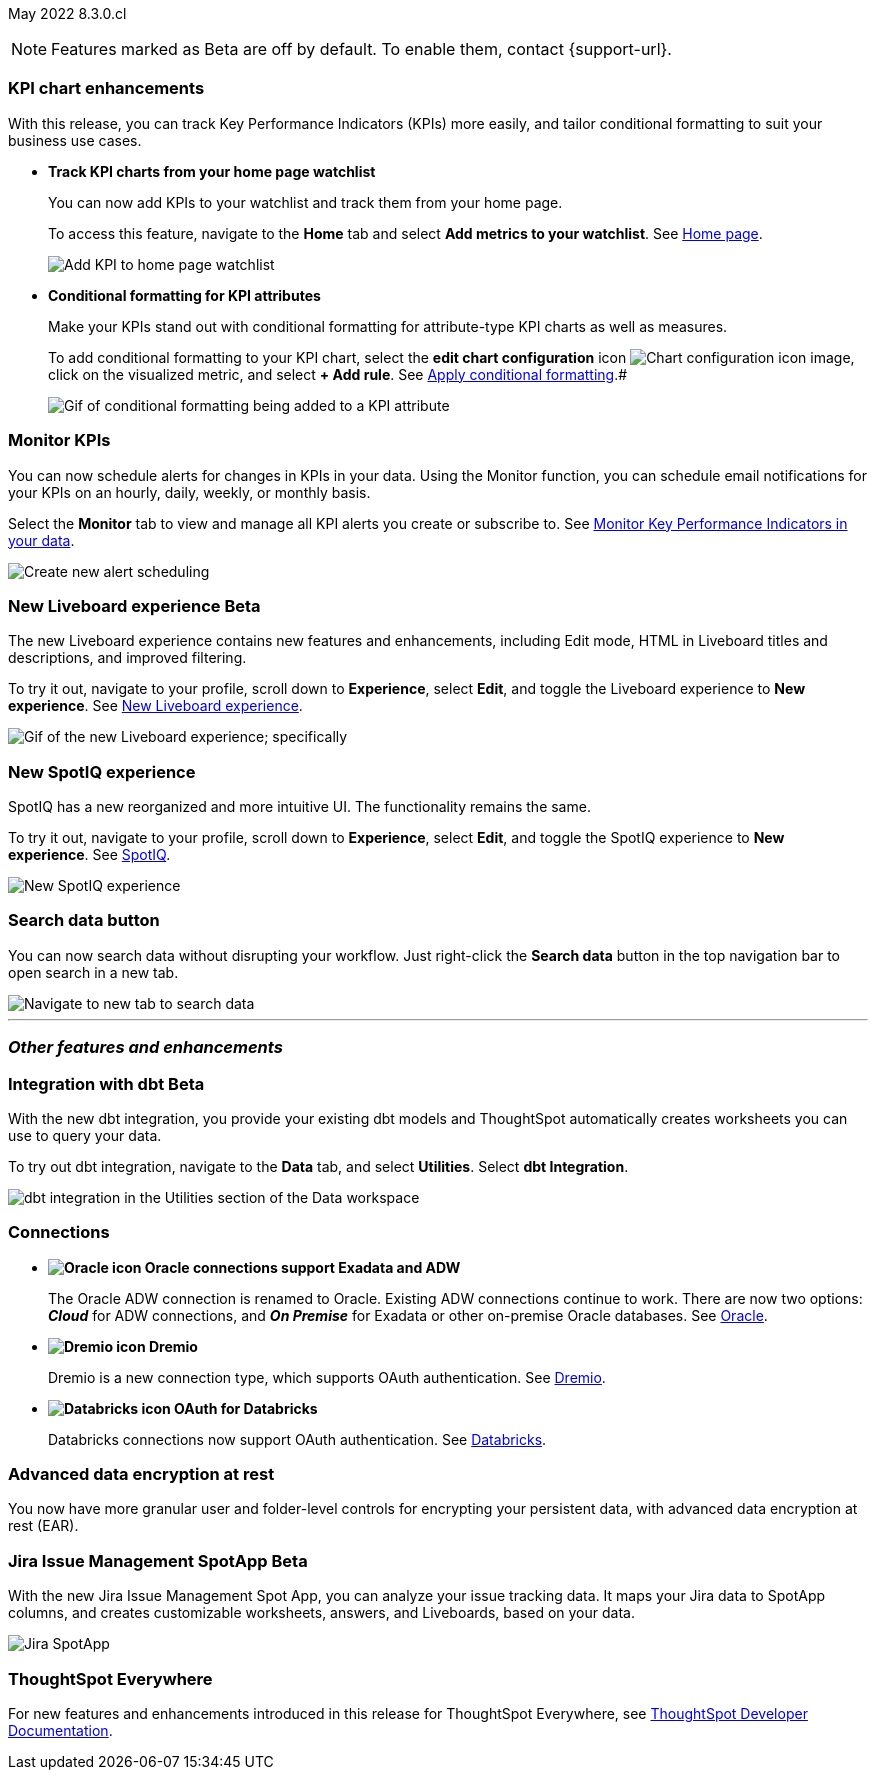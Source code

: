 ifndef::pendo-links[]
May 2022 [label label-dep]#8.3.0.cl#
endif::[]
ifdef::pendo-links[]
[month-year-whats-new]#May 2022#
[label label-dep-whats-new]#8.3.0.cl#
endif::[]

ifndef::pendo-links[]
NOTE: Features marked as [.badge.badge-update-note]#Beta# are off by default. To enable them, contact {support-url}.
endif::[]
ifndef::free-trial-feature[]
ifdef::pendo-links[]
NOTE: Features marked as [.badge.badge-update-whats-new]#Beta# are off by default. To enable them, contact {support-url}.
endif::[]
endif::free-trial-feature[]

[#primary-8.3.0.cl]

[#8-3-0-cl-kpi]
[discrete]
=== KPI chart enhancements

With this release, you can track Key Performance Indicators (KPIs) more easily, and tailor conditional formatting to suit your business use cases.

[#8-3-0-cl-kpi-homepage]
* *Track KPI charts from your home page watchlist*
+
You can now add KPIs to your watchlist and track them from your home page.
+
To access this feature, navigate to the *Home* tab and select *Add metrics to your watchlist*.
ifndef::pendo-links[]
See xref:thoughtspot-one-homepage.adoc#quick-links[Home page].
endif::[]
ifdef::pendo-links[]
See xref:thoughtspot-one-homepage.adoc#quick-links[Home page,window=_blank].
endif::[]
+
image:kpi-watchlist.gif[Add KPI to home page watchlist]

[#8-3-0-cl-kpi-conditional-formatting]
* *Conditional formatting for KPI attributes*
+
Make your KPIs stand out with conditional formatting for attribute-type KPI charts as well as measures.
+
To add conditional formatting to your KPI chart, select the *edit chart configuration* icon image:icon-gear-10px.png[Chart configuration icon image], click on the visualized metric, and select *+ Add rule*.
ifndef::pendo-links[]
See xref:chart-kpi.adoc#kpi-conditional[Apply conditional formatting].#
endif::[]
ifdef::pendo-links[]
See xref:chart-kpi.adoc#kpi-conditional[Apply conditional formatting,window=_blank].
endif::[]
+
image:kpi-conditional-attribute.gif[Gif of conditional formatting being added to a KPI attribute]

ifndef::free-trial-feature[]
[#8-3-0-cl-monitor]
[discrete]
=== Monitor KPIs

You can now schedule alerts for changes in KPIs in your data. Using the Monitor function, you can schedule email notifications for your KPIs on an hourly, daily, weekly, or monthly basis.

Select the *Monitor* tab to view and manage all KPI alerts you create or subscribe to. [.show-hide]#See xref:monitor.adoc[Monitor Key Performance Indicators in your data].#

image::monitor-alert.png[Create new alert scheduling]

endif::[]

ifndef::free-trial-feature[]
[#8-3-0-cl-liveboard-v2]
ifndef::pendo-links[]
[discrete]
=== New Liveboard experience [.badge.badge-update]#Beta#
endif::[]
ifdef::pendo-links[]
[discrete]
=== New Liveboard experience [.badge.badge-update-whats-new]#Beta#
endif::[]

The new Liveboard experience contains new features and enhancements, including Edit mode, HTML in Liveboard titles and descriptions, and improved filtering.

To try it out, navigate to your profile, scroll down to *Experience*, select *Edit*, and toggle the Liveboard experience to *New experience*.
ifndef::pendo-links[]
See xref:liveboard-experience-new.adoc[New Liveboard experience].
endif::[]
ifdef::pendo-links[]
See xref:liveboard-experience-new.adoc[New Liveboard experience,window=_blank].
endif::[]

image::new-liveboard-experience-gif.gif[Gif of the new Liveboard experience; specifically, the new edit button and the new filter functionality]
endif::[]

ifdef::free-trial-feature[]
[#8-3-0-cl-previously-viewed]
[discrete]
=== Recently viewed Liveboard and answer suggestions

Go to your most-viewed Liveboards and answers more quickly, with recently viewed suggestions. When you search answers, ThoughtSpot now suggests Liveboards and answers you've recently viewed, as well as popular objects.

To search answers, select the *Search answers and Liveboards* search bar in the top navigation bar, or near the top of the screen on your home page.
ifndef::pendo-links[]
See xref:search-answers.adoc[Search answers].
endif::[]
ifdef::pendo-links[]
See xref:search-answers.adoc[Search answers,window=_blank].
endif::[]

image::search-suggestions.png[Recently viewed object suggestions]
endif::[]

[#8-3-0-cl-spotiq]
[discrete]
=== New SpotIQ experience

SpotIQ has a new reorganized and more intuitive UI. The functionality remains the same.

To try it out, navigate to your profile, scroll down to *Experience*, select *Edit*, and toggle the SpotIQ experience to *New experience*.
ifndef::pendo-links[]
See xref:spotiq.adoc[SpotIQ].
endif::[]
ifdef::pendo-links[]
See xref:spotiq.adoc[SpotIQ,window=_blank].
endif::[]

image::spotiq-v2-ui.png[New SpotIQ experience]

[#8-3-0-cl-search-data]
[discrete]
=== Search data button

You can now search data without disrupting your workflow. Just right-click the *Search data* button in the top navigation bar to open search in a new tab.

image::search-data-new-tab.gif[Navigate to new tab to search data]

'''
[#secondary-8.3.0.cl]
[discrete]
=== _Other features and enhancements_

ifndef::free-trial-feature[]
[#8-3-0-cl-dbt]
ifndef::pendo-links[]
[discrete]
=== Integration with dbt [.badge.badge-update]#Beta#
endif::[]
ifdef::pendo-links[]
[discrete]
=== Integration with dbt [.badge.badge-update-whats-new]#Beta#
endif::[]
With the new dbt integration, you provide your existing dbt models and ThoughtSpot automatically creates worksheets you can use to query your data.

To try out dbt integration, navigate to the *Data* tab, and select *Utilities*. Select *dbt Integration*.

image::dbt-integration.png[dbt integration in the Utilities section of the Data workspace]
endif::[]

[#8-3-0-cl-connections]
[discrete]
=== Connections

// summary sentence

[#8-3-0-cl-oracle]
* *image:oracle_sm.png[Oracle icon] Oracle connections support Exadata and ADW*
+
The Oracle ADW connection is renamed to Oracle. Existing ADW connections continue to work. There are now two options:
 *_Cloud_* for ADW connections, and *_On Premise_* for Exadata or other on-premise Oracle databases.
ifndef::pendo-links[]
See xref:connections-adw.adoc[Oracle].
endif::[]
ifdef::pendo-links[]
See xref:connections-adw.adoc[Oracle,window=_blank].
endif::[]
[#8-3-0-cl-dremio]
* *image:dremio_sm.png[Dremio icon] Dremio*
+
Dremio is a new connection type, which supports OAuth authentication.
ifndef::pendo-links[]
See xref:connections-dremio.adoc[Dremio].
endif::[]
ifdef::pendo-links[]
See xref:connections-dremio.adoc[Dremio,window=_blank].
endif::[]

[#8-3-0-cl-databricks-security]
* *image:databricks_sm.png[Databricks icon] OAuth for Databricks*
+
Databricks connections now support OAuth authentication.
ifndef::pendo-links[]
See xref:connections-databricks.adoc[Databricks].
endif::[]
ifdef::pendo-links[]
See xref:connections-databricks.adoc[Databricks,window=_blank].
endif::[]

ifndef::free-trial-feature[]
[#8-3-0-cl-encryption]
[discrete]
=== Advanced data encryption at rest

You now have more granular user and folder-level controls for encrypting your persistent data, with advanced data encryption at rest (EAR).
endif::[]

ifndef::free-trial-feature[]
[#8-3-0-cl-spotapps]
ifndef::pendo-links[]
[discrete]
=== Jira Issue Management SpotApp [.badge.badge-update]#Beta#
endif::[]
ifdef::pendo-links[]
[discrete]
=== Jira Issue Management SpotApp [.badge.badge-update-whats-new]#Beta#
endif::[]
With the new Jira Issue Management Spot App, you can analyze your issue tracking data. It maps your Jira data to SpotApp columns, and creates customizable worksheets, answers, and Liveboards, based on your data.

image::spotapps-jira.png[Jira SpotApp]
endif::[]

ifndef::free-trial-feature[]
[discrete]
=== ThoughtSpot Everywhere

For new features and enhancements introduced in this release for ThoughtSpot Everywhere, see https://developers.thoughtspot.com/docs/?pageid=whats-new[ThoughtSpot Developer Documentation^].
endif::[]
